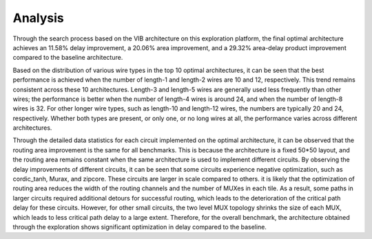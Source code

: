 Analysis
========
Through the search process based on the VIB architecture on this exploration platform, the final optimal architecture achieves an 11.58% delay improvement, a 20.06% area improvement, and a 29.32% area-delay product improvement compared to the baseline architecture.

Based on the distribution of various wire types in the top 10 optimal architectures, it can be seen that the best performance is achieved when the number of length-1 and length-2 wires are 10 and 12, respectively. This trend remains consistent across these 10 architectures. Length-3 and length-5 wires are generally used less frequently than other wires; the performance is better when the number of length-4 wires is around 24, and when the number of length-8 wires is 32. For other longer wire types, such as length-10 and length-12 wires, the numbers are typically 20 and 24, respectively. Whether both types are present, or only one, or no long wires at all, the performance varies across different architectures.

Through the detailed data statistics for each circuit implemented on the optimal architecture, it can be observed that the routing area improvement is the same for all benchmarks. This is because the architecture is a fixed 50*50 layout, and the routing area remains constant when the same architecture is used to implement different circuits. By observing the delay improvements of different circuits, it can be seen that some circuits experience negative optimization, such as cordic_tanh, Murax, and zipcore. These circuits are larger in scale compared to others. it is likely that the optimization of routing area reduces the width of the routing channels and the number of MUXes in each tile. As a result, some paths in larger circuits required additional detours for successful routing, which leads to the deterioration of the critical path delay for these circuits. However, for other small circuits, the two level MUX topology shrinks the size of each MUX, which leads to less critical path delay to a large extent. Therefore, for the overall benchmark, the architecture obtained through the exploration shows significant optimization in delay compared to the baseline.
